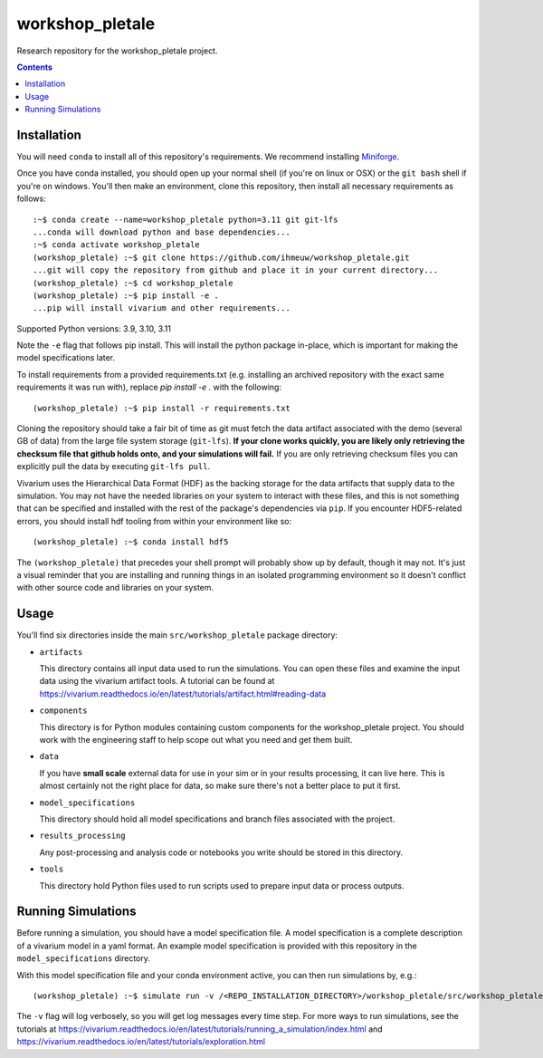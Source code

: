 ===============================
workshop_pletale
===============================

Research repository for the workshop_pletale project.

.. contents::
   :depth: 1

Installation
------------

You will need ``conda`` to install all of this repository's requirements.
We recommend installing `Miniforge <https://github.com/conda-forge/miniforge>`_.

Once you have conda installed, you should open up your normal shell
(if you're on linux or OSX) or the ``git bash`` shell if you're on windows.
You'll then make an environment, clone this repository, then install
all necessary requirements as follows::

  :~$ conda create --name=workshop_pletale python=3.11 git git-lfs
  ...conda will download python and base dependencies...
  :~$ conda activate workshop_pletale
  (workshop_pletale) :~$ git clone https://github.com/ihmeuw/workshop_pletale.git
  ...git will copy the repository from github and place it in your current directory...
  (workshop_pletale) :~$ cd workshop_pletale
  (workshop_pletale) :~$ pip install -e .
  ...pip will install vivarium and other requirements...

Supported Python versions: 3.9, 3.10, 3.11

Note the ``-e`` flag that follows pip install. This will install the python
package in-place, which is important for making the model specifications later.

To install requirements from a provided requirements.txt (e.g. installing an
archived repository with the exact same requirements it was run with), replace
`pip install -e .` with the following::

  (workshop_pletale) :~$ pip install -r requirements.txt

Cloning the repository should take a fair bit of time as git must fetch
the data artifact associated with the demo (several GB of data) from the
large file system storage (``git-lfs``). **If your clone works quickly,
you are likely only retrieving the checksum file that github holds onto,
and your simulations will fail.** If you are only retrieving checksum
files you can explicitly pull the data by executing ``git-lfs pull``.

Vivarium uses the Hierarchical Data Format (HDF) as the backing storage
for the data artifacts that supply data to the simulation. You may not have
the needed libraries on your system to interact with these files, and this is
not something that can be specified and installed with the rest of the package's
dependencies via ``pip``. If you encounter HDF5-related errors, you should
install hdf tooling from within your environment like so::

  (workshop_pletale) :~$ conda install hdf5

The ``(workshop_pletale)`` that precedes your shell prompt will probably show
up by default, though it may not.  It's just a visual reminder that you
are installing and running things in an isolated programming environment
so it doesn't conflict with other source code and libraries on your
system.


Usage
-----

You'll find six directories inside the main
``src/workshop_pletale`` package directory:

- ``artifacts``

  This directory contains all input data used to run the simulations.
  You can open these files and examine the input data using the vivarium
  artifact tools.  A tutorial can be found at https://vivarium.readthedocs.io/en/latest/tutorials/artifact.html#reading-data

- ``components``

  This directory is for Python modules containing custom components for
  the workshop_pletale project. You should work with the
  engineering staff to help scope out what you need and get them built.

- ``data``

  If you have **small scale** external data for use in your sim or in your
  results processing, it can live here. This is almost certainly not the right
  place for data, so make sure there's not a better place to put it first.

- ``model_specifications``

  This directory should hold all model specifications and branch files
  associated with the project.

- ``results_processing``

  Any post-processing and analysis code or notebooks you write should be
  stored in this directory.

- ``tools``

  This directory hold Python files used to run scripts used to prepare input
  data or process outputs.


Running Simulations
-------------------

Before running a simulation, you should have a model specification file.
A model specification is a complete description of a vivarium model in
a yaml format.  An example model specification is provided with this repository
in the ``model_specifications`` directory.

With this model specification file and your conda environment active, you can then run simulations by, e.g.::

   (workshop_pletale) :~$ simulate run -v /<REPO_INSTALLATION_DIRECTORY>/workshop_pletale/src/workshop_pletale/model_specifications/model_spec.yaml

The ``-v`` flag will log verbosely, so you will get log messages every time
step. For more ways to run simulations, see the tutorials at
https://vivarium.readthedocs.io/en/latest/tutorials/running_a_simulation/index.html
and https://vivarium.readthedocs.io/en/latest/tutorials/exploration.html
